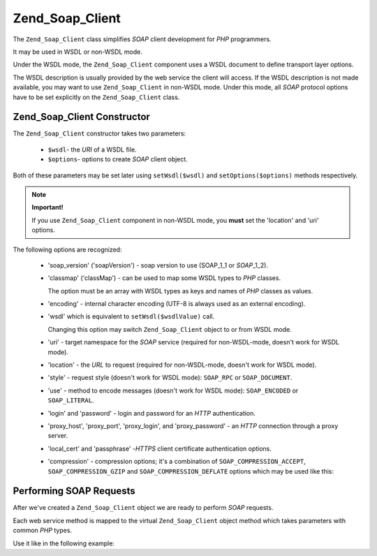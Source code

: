 .. _zend.soap.client:

Zend_Soap_Client
================

The ``Zend_Soap_Client`` class simplifies *SOAP* client development for *PHP* programmers.

It may be used in WSDL or non-WSDL mode.

Under the WSDL mode, the ``Zend_Soap_Client`` component uses a WSDL document to define transport layer options.

The WSDL description is usually provided by the web service the client will access. If the WSDL description is not
made available, you may want to use ``Zend_Soap_Client`` in non-WSDL mode. Under this mode, all *SOAP* protocol
options have to be set explicitly on the ``Zend_Soap_Client`` class.

.. _zend.soap.client.constructor:

Zend_Soap_Client Constructor
----------------------------

The ``Zend_Soap_Client`` constructor takes two parameters:



   - ``$wsdl``- the *URI* of a WSDL file.

   - ``$options``- options to create *SOAP* client object.

Both of these parameters may be set later using ``setWsdl($wsdl)`` and ``setOptions($options)`` methods
respectively.

.. note::

   **Important!**

   If you use ``Zend_Soap_Client`` component in non-WSDL mode, you **must** set the 'location' and 'uri' options.

The following options are recognized:



   - 'soap_version' ('soapVersion') - soap version to use (SOAP_1_1 or *SOAP*\ _1_2).

   - 'classmap' ('classMap') - can be used to map some WSDL types to *PHP* classes.

     The option must be an array with WSDL types as keys and names of *PHP* classes as values.

   - 'encoding' - internal character encoding (UTF-8 is always used as an external encoding).

   - 'wsdl' which is equivalent to ``setWsdl($wsdlValue)`` call.

     Changing this option may switch ``Zend_Soap_Client`` object to or from WSDL mode.

   - 'uri' - target namespace for the *SOAP* service (required for non-WSDL-mode, doesn't work for WSDL mode).

   - 'location' - the *URL* to request (required for non-WSDL-mode, doesn't work for WSDL mode).

   - 'style' - request style (doesn't work for WSDL mode): ``SOAP_RPC`` or ``SOAP_DOCUMENT``.

   - 'use' - method to encode messages (doesn't work for WSDL mode): ``SOAP_ENCODED`` or ``SOAP_LITERAL``.

   - 'login' and 'password' - login and password for an *HTTP* authentication.

   - 'proxy_host', 'proxy_port', 'proxy_login', and 'proxy_password' - an *HTTP* connection through a proxy server.

   - 'local_cert' and 'passphrase' -*HTTPS* client certificate authentication options.

   - 'compression' - compression options; it's a combination of ``SOAP_COMPRESSION_ACCEPT``,
     ``SOAP_COMPRESSION_GZIP`` and ``SOAP_COMPRESSION_DEFLATE`` options which may be used like this:

     .. code-block:: php
        :linenos:

        // Accept response compression
        $client = new Zend_Soap_Client("some.wsdl",
          array('compression' => SOAP_COMPRESSION_ACCEPT));
        ...

        // Compress requests using gzip with compression level 5
        $client = new Zend_Soap_Client("some.wsdl",
          array('compression' => SOAP_COMPRESSION_ACCEPT | SOAP_COMPRESSION_GZIP | 5));
        ...

        // Compress requests using deflate compression
        $client = new Zend_Soap_Client("some.wsdl",
          array('compression' => SOAP_COMPRESSION_ACCEPT | SOAP_COMPRESSION_DEFLATE));



.. _zend.soap.client.calls:

Performing SOAP Requests
------------------------

After we've created a ``Zend_Soap_Client`` object we are ready to perform *SOAP* requests.

Each web service method is mapped to the virtual ``Zend_Soap_Client`` object method which takes parameters with
common *PHP* types.

Use it like in the following example:

.. code-block:: php
   :linenos:

   //****************************************************************
   //                Server code
   //****************************************************************
   // class MyClass {
   //     /**
   //      * This method takes ...
   //      *
   //      * @param integer $inputParam
   //      * @return string
   //      */
   //     public function method1($inputParam) {
   //         ...
   //     }
   //
   //     /**
   //      * This method takes ...
   //      *
   //      * @param integer $inputParam1
   //      * @param string  $inputParam2
   //      * @return float
   //      */
   //     public function method2($inputParam1, $inputParam2) {
   //         ...
   //     }
   //
   //     ...
   // }
   // ...
   // $server = new Zend_Soap_Server(null, $options);
   // $server->setClass('MyClass');
   // ...
   // $server->handle();
   //
   //****************************************************************
   //                End of server code
   //****************************************************************

   $client = new Zend_Soap_Client("MyService.wsdl");
   ...

   // $result1 is a string
   $result1 = $client->method1(10);
   ...

   // $result2 is a float
   $result2 = $client->method2(22, 'some string');


